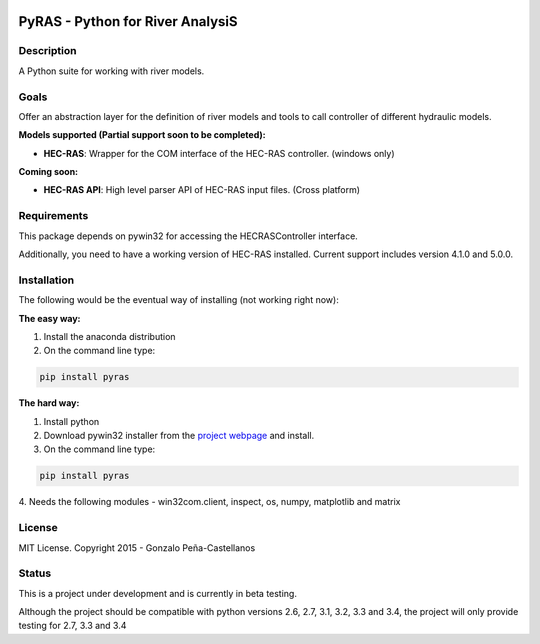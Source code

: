 .. image:: https://pypip.in/version/PyRAS/badge.svg
   :target: https://pypi.python.org/pypi/QtAwesome/
   :alt: Latest PyPI version

.. image:: https://pypip.in/download/PyRAS/badge.svg
   :target: https://pypi.python.org/pypi/QtAwesome/
   :alt: Number of PyPI downloads

.. image:: https://pypip.in/py_versions/PyRAS/badge.svg
   :target: https://pypi.python.org/pypi/PyRAS/
   :alt: Supported python version
   
.. image:: https://pypip.in/license/PyRAS/badge.svg

   
PyRAS - Python for River AnalysiS
=================================

Description
-----------

A Python suite for working with river models. 

Goals
-----
Offer an abstraction layer for the definition of river models and tools to call controller
of different hydraulic models.

**Models supported (Partial support soon to be completed):**

* **HEC-RAS**: Wrapper for the COM interface of the HEC-RAS controller. (windows only)


**Coming soon:**

* **HEC-RAS API**: High level parser API of HEC-RAS input files. (Cross platform)

Requirements
------------

This package depends on pywin32 for accessing the HECRASController interface.

Additionally, you need to have a working version of HEC-RAS installed. 
Current support includes version 4.1.0 and 5.0.0.


Installation
------------
The following would be the eventual way of installing (not working right now): 

**The easy way:**

1. Install the anaconda distribution 

2. On the command line type:

.. code-block:: python

	pip install pyras

**The hard way:**

1. Install python

2. Download pywin32 installer from the `project webpage`_  and install.

3. On the command line type:

.. code-block:: python

	pip install pyras
4. Needs the following modules
- win32com.client, inspect, os, numpy, matplotlib and matrix


License
-------

MIT License. Copyright 2015 - Gonzalo Peña-Castellanos


Status
------
This is a project under development and is currently in beta testing.

Although the project should be compatible with python versions 2.6, 2.7, 3.1,
3.2, 3.3 and 3.4, the project will only provide testing for 2.7, 3.3 and 3.4

.. _project webpage: http://sourceforge.net/projects/pywin32/files/
